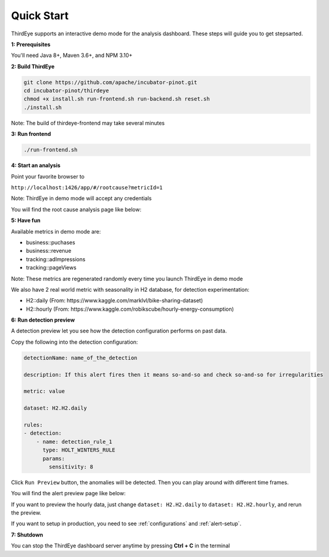 ..
.. Licensed to the Apache Software Foundation (ASF) under one
.. or more contributor license agreements.  See the NOTICE file
.. distributed with this work for additional information
.. regarding copyright ownership.  The ASF licenses this file
.. to you under the Apache License, Version 2.0 (the
.. "License"); you may not use this file except in compliance
.. with the License.  You may obtain a copy of the License at
..
..   http://www.apache.org/licenses/LICENSE-2.0
..
.. Unless required by applicable law or agreed to in writing,
.. software distributed under the License is distributed on an
.. "AS IS" BASIS, WITHOUT WARRANTIES OR CONDITIONS OF ANY
.. KIND, either express or implied.  See the License for the
.. specific language governing permissions and limitations
.. under the License.
..

.. _quick-start:

Quick Start
===========

ThirdEye supports an interactive demo mode for the analysis dashboard. These steps will guide you to get stepsarted.

**1: Prerequisites**


You'll need Java 8+, Maven 3.6+, and NPM 3.10+


**2: Build ThirdEye**

.. code-block:: bash

    git clone https://github.com/apache/incubator-pinot.git
    cd incubator-pinot/thirdeye
    chmod +x install.sh run-frontend.sh run-backend.sh reset.sh
    ./install.sh


Note: The build of thirdeye-frontend may take several minutes


**3: Run frontend**

.. code-block:: bash

    ./run-frontend.sh

**4: Start an analysis**

Point your favorite browser to

``http://localhost:1426/app/#/rootcause?metricId=1``

Note: ThirdEye in demo mode will accept any credentials

You will find the root cause analysis page like below:

.. image:: https://user-images.githubusercontent.com/44730481/59537777-674b0680-8eac-11e9-8c8b-314bf64d5914.png
  :width: 500

**5: Have fun**

Available metrics in demo mode are:

* business::puchases
* business::revenue
* tracking::adImpressions
* tracking::pageViews

Note: These metrics are regenerated randomly every time you launch ThirdEye in demo mode

We also have 2 real world metric with seasonality in H2 database, for detection experimentation:

* H2::daily (From: https://www.kaggle.com/marklvl/bike-sharing-dataset)
* H2::hourly (From: https://www.kaggle.com/robikscube/hourly-energy-consumption)

**6: Run detection preview**

A detection preview let you see how the detection configuration performs on past data.

Copy the following into the detection configuration:

.. code-block:: yaml


    detectionName: name_of_the_detection

    description: If this alert fires then it means so-and-so and check so-and-so for irregularities

    metric: value

    dataset: H2.H2.daily

    rules:
    - detection:
        - name: detection_rule_1
          type: HOLT_WINTERS_RULE
          params:
            sensitivity: 8

Click ``Run Preview`` button, the anomalies will be detected. Then you can play around with different time frames.

You will find the alert preview page like below:

.. image:: https://user-images.githubusercontent.com/44730481/59538138-9f9f1480-8ead-11e9-9b2f-bbb3475f27ed.png
  :width: 500

If you want to preview the hourly data, just change ``dataset: H2.H2.daily`` to ``dataset: H2.H2.hourly``, and rerun the preview.

If you want to setup in production, you need to see :ref:`configurations` and :ref:`alert-setup`.


**7: Shutdown**

You can stop the ThirdEye dashboard server anytime by pressing **Ctrl + C** in the terminal
